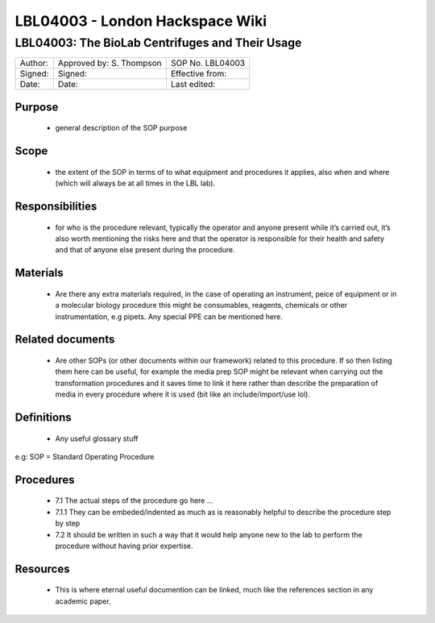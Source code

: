 ================================
LBL04003 - London Hackspace Wiki
================================

LBL04003: The BioLab Centrifuges and Their Usage
================================================

+-----------+----------------------------+--------------------+
| Author:   | Approved by: S. Thompson   | SOP No. LBL04003   |
+-----------+----------------------------+--------------------+
| Signed:   | Signed:                    | Effective from:    |
+-----------+----------------------------+--------------------+
| Date:     | Date:                      | Last edited:       |
+-----------+----------------------------+--------------------+

Purpose
-------

   -  general description of the SOP purpose

Scope
-----

   -  the extent of the SOP in terms of to what equipment and procedures
      it applies, also when and where (which will always be at all times
      in the LBL lab).

Responsibilities
----------------

   -  for who is the procedure relevant, typically the operator and
      anyone present while it’s carried out, it’s also worth mentioning
      the risks here and that the operator is responsible for their
      health and safety and that of anyone else present during the
      procedure.

Materials
---------

   -  Are there any extra materials required, in the case of operating
      an instrument, peice of equipment or in a molecular biology
      procedure this might be consumables, reagents, chemicals or other
      instrumentation, e.g pipets. Any special PPE can be mentioned
      here.

Related documents
-----------------

   -  Are other SOPs (or other documents within our framework) related
      to this procedure. If so then listing them here can be useful, for
      example the media prep SOP might be relevant when carrying out the
      transformation procedures and it saves time to link it here rather
      than describe the preparation of media in every procedure where it
      is used (bit like an include/import/use lol).

Definitions
-----------

   -  Any useful glossary stuff

e.g: SOP = Standard Operating Procedure

Procedures
----------

   -  7.1 The actual steps of the procedure go here …
   -    7.1.1 They can be embeded/indented as much as is reasonably helpful to describe the procedure step by step
   -  7.2 It should be written in such a way that it would help anyone
      new to the lab to perform the procedure without having prior
      expertise.

Resources
---------

   -  This is where eternal useful documention can be linked, much like
      the references section in any academic paper.


